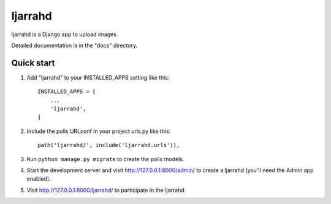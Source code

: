 =====
ljarrahd
=====

ljarrahd is a Django app to upload images.

Detailed documentation is in the "docs" directory.

Quick start
-----------

1. Add "ljarrahd" to your INSTALLED_APPS setting like this::

    INSTALLED_APPS = [
        ...
        'ljarrahd',
    ]

2. Include the polls URLconf in your project urls.py like this::

    path('ljarrahd/', include('ljarrahd.urls')),

3. Run ``python manage.py migrate`` to create the polls models.

4. Start the development server and visit http://127.0.0.1:8000/admin/
   to create a ljarrahd (you'll need the Admin app enabled).

5. Visit http://127.0.0.1:8000/ljarrahd/ to participate in the ljarrahd.